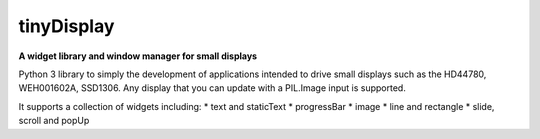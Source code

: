 tinyDisplay
---------
**A widget library and window manager for small displays**

Python 3 library to simply the development of applications intended to drive
small displays such as the HD44780, WEH001602A, SSD1306.  Any display that you
can update with a PIL.Image input is supported.

It supports a collection of widgets including:
* text and staticText
* progressBar
* image
* line and rectangle
* slide, scroll and popUp
